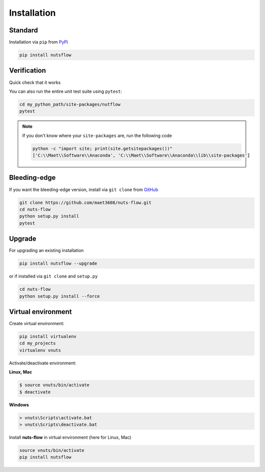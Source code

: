 ============
Installation
============

Standard
--------

Installation via ``pip`` from `PyPi <https://pypi.python.org/pypi>`_ 

.. code::
  
  pip install nutsflow
  

Verification
------------
  
Quick check that it works

.. doctest::

  python
  >>> from nutsflow import *
  >>> Range(5) >> Square() >> Collect()
  [0, 1, 4, 9, 16]
    
    
You can also run the entire unit test suite using ``pytest``:

.. code::
  
  cd my_python_path/site-packages/nutflow
  pytest


.. note::

  If you don't know where your ``site-packages`` are, run the following code

  .. code::

    python -c "import site; print(site.getsitepackages())"
    ['C:\\Maet\\Software\\Anaconda', 'C:\\Maet\\Software\\Anaconda\\lib\\site-packages']      


Bleeding-edge
-------------

If you want the bleeding-edge version, install via
``git clone`` from `GitHub <https://github.com/>`_ 
  
.. code::

  git clone https://github.com/maet3608/nuts-flow.git
  cd nuts-flow
  python setup.py install
  pytest


Upgrade
-------  

For upgrading an existing installation

.. code::
  
  pip install nutsflow --upgrade

or if installed via ``git clone`` and ``setup.py``

.. code::
  
  cd nuts-flow
  python setup.py install --force    
  
  
Virtual environment
-------------------

Create virtual environment:

.. code::

  pip install virtualenv
  cd my_projects
  virtualenv vnuts

  
Activate/deactivate  environment:

**Linux, Mac**

.. code::

  $ source vnuts/bin/activate
  $ deactivate

  
**Windows**

.. code::

  > vnuts\Scripts\activate.bat
  > vnuts\Scripts\deactivate.bat
  
  
Install **nuts-flow** in virtual environment (here for Linux, Mac)

.. code::
  
  source vnuts/bin/activate
  pip install nutsflow


